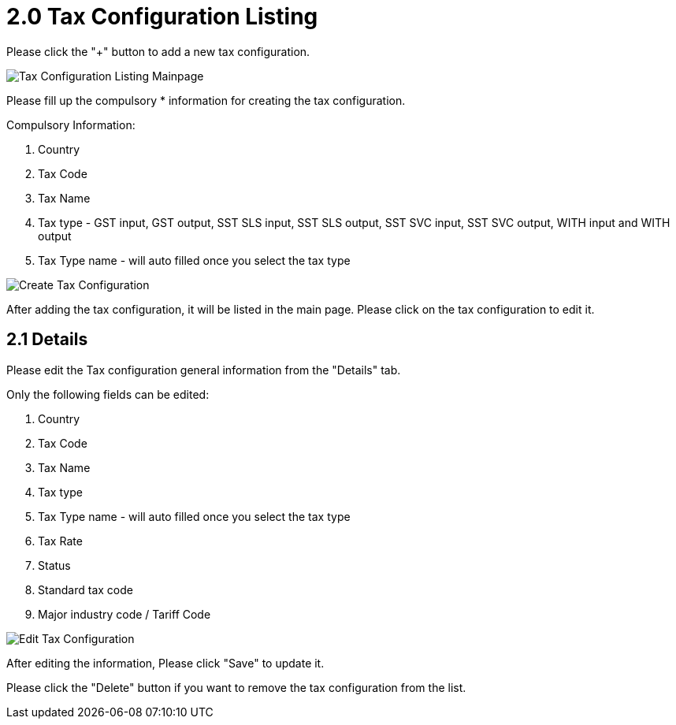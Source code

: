 [#H3_tax_configuration_applet_tax_listing]
= 2.0 Tax Configuration Listing

Please click the "+" button to add a new tax configuration.

image::tax-configuration-listing-mainpage.png[Tax Configuration Listing Mainpage, align = "center"]

Please fill up the compulsory * information for creating the tax configuration. 

Compulsory Information:

    1. Country
    2. Tax Code
    3. Tax Name
    4. Tax type - GST input, GST output, SST SLS input, SST SLS output, SST SVC input, SST SVC output, WITH input and WITH output
    5. Tax Type name - will auto filled once you select the tax type

image::create-tax-configuration.png[Create Tax Configuration, align = "center" ]

After adding the tax configuration, it will be listed in the main page. Please click on the tax configuration to edit it. 

== 2.1 Details

Please edit the Tax configuration general information from the "Details" tab.

Only the following fields can be edited:

    1. Country
    2. Tax Code
    3. Tax Name
    4. Tax type 
    5. Tax Type name - will auto filled once you select the tax type
    6. Tax Rate
    7. Status
    8. Standard tax code
    9. Major industry code / Tariff Code

image::edit-tax-configuration.png[Edit Tax Configuration, align = "center"]

After editing the information, Please click "Save" to update it.

Please click the "Delete" button if you want to remove the tax configuration from the list.